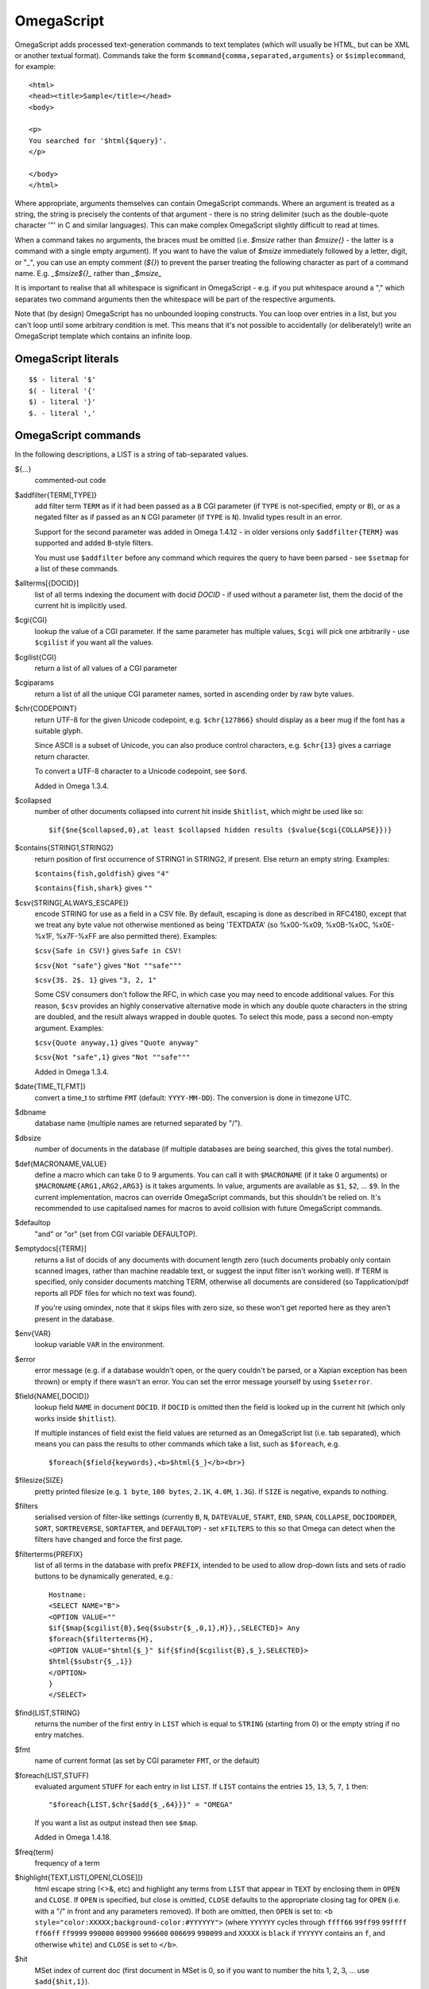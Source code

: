 ===========
OmegaScript
===========

OmegaScript adds processed text-generation commands to text templates
(which will usually be HTML, but can be XML or another textual format).
Commands take the form ``$command{comma,separated,arguments}`` or
``$simplecommand``, for example::

    <html>
    <head><title>Sample</title></head>
    <body>

    <p>
    You searched for '$html{$query}'.
    </p>

    </body>
    </html>

Where appropriate, arguments themselves can contain OmegaScript commands.
Where an argument is treated as a string, the string is precisely the contents
of that argument - there is no string delimiter (such as the double-quote
character '"' in C and similar languages).  This can make complex OmegaScript
slightly difficult to read at times.

When a command takes no arguments, the braces must be omitted (i.e.
`$msize` rather than `$msize{}` - the latter is a command with a single empty
argument).  If you want to have the value of `$msize` immediately
followed by a letter, digit, or "_", you can use an empty comment (`${}`) to
prevent the parser treating the following character as part of a command name.
E.g. `_$msize${}_` rather than `_$msize_`

It is important to realise that all whitespace is significant in OmegaScript
- e.g. if you put whitespace around a "," which separates two command arguments
then the whitespace will be part of the respective arguments.

Note that (by design) OmegaScript has no unbounded looping constructs.  You
can loop over entries in a list, but you can't loop until some arbitrary
condition is met.  This means that it's not possible to accidentally (or
deliberately!) write an OmegaScript template which contains an infinite loop.

OmegaScript literals
====================

::

    $$ - literal '$'
    $( - literal '{'
    $) - literal '}'
    $. - literal ','


OmegaScript commands
====================

In the following descriptions, a LIST is a string of tab-separated
values.

${...}
	commented-out code

$addfilter{TERM[,TYPE]}
        add filter term ``TERM`` as if it had been passed as a ``B`` CGI
        parameter (if ``TYPE`` is not-specified, empty or ``B``), or as a
        negated filter as if passed as an ``N`` CGI parameter (if ``TYPE`` is
        ``N``).  Invalid types result in an error.

        Support for the second parameter was added in Omega 1.4.12 - in older
        versions only ``$addfilter{TERM}`` was supported and added ``B``-style
        filters.

        You must use ``$addfilter`` before any command which requires the query
        to have been parsed - see ``$setmap`` for a list of these commands.

$allterms[{DOCID}]
        list of all terms indexing the document with docid `DOCID` - if used
        without a parameter list, them the docid of the current hit is
        implicitly used.

$cgi{CGI}
        lookup the value of a CGI parameter.  If the same parameter has
        multiple values, ``$cgi`` will pick one arbitrarily - use ``$cgilist``
        if you want all the values.

$cgilist{CGI}
	return a list of all values of a CGI parameter

$cgiparams
        return a list of all the unique CGI parameter names, sorted in
        ascending order by raw byte values.

$chr{CODEPOINT}
        return UTF-8 for the given Unicode codepoint, e.g. ``$chr{127866}``
        should display as a beer mug if the font has a suitable glyph.

        Since ASCII is a subset of Unicode, you can also produce control
        characters, e.g. ``$chr{13}`` gives a carriage return character.

        To convert a UTF-8 character to a Unicode codepoint, see ``$ord``.

        Added in Omega 1.3.4.

$collapsed
        number of other documents collapsed into current hit inside
        ``$hitlist``, which might be used like so::

             $if{$ne{$collapsed,0},at least $collapsed hidden results ($value{$cgi{COLLAPSE}})}

$contains{STRING1,STRING2}
        return position of first occurrence of STRING1 in STRING2, if present. Else return an empty string.
        Examples:

        ``$contains{fish,goldfish}`` gives ``"4"``

        ``$contains{fish,shark}`` gives ``""``

$csv{STRING[,ALWAYS_ESCAPE]}
        encode STRING for use as a field in a CSV file.  By default, escaping
        is done as described in RFC4180, except that we treat any byte value
        not otherwise mentioned as being 'TEXTDATA' (so %x00-%x09, %x0B-%x0C,
        %x0E-%x1F, %x7F-%xFF are also permitted there).  Examples:

        ``$csv{Safe in CSV!}`` gives ``Safe in CSV!``

        ``$csv{Not "safe"}`` gives ``"Not ""safe"""``

        ``$csv{3$. 2$. 1}`` gives ``"3, 2, 1"``

        Some CSV consumers don't follow the RFC, in which case you may need
        to encode additional values.  For this reason, ``$csv`` provides an
        highly conservative alternative mode in which any double quote
        characters in the string are doubled, and the result always wrapped in
        double quotes.  To select this mode, pass a second non-empty argument.
        Examples:

        ``$csv{Quote anyway,1}`` gives ``"Quote anyway"``

        ``$csv{Not "safe",1}`` gives ``"Not ""safe"""``

        Added in Omega 1.3.4.

$date{TIME_T[,FMT]}
	convert a time_t to strftime ``FMT`` (default: ``YYYY-MM-DD``).  The
	conversion is done in timezone UTC.

$dbname
	database name (multiple names are returned separated by "/").

$dbsize
	number of documents in the database (if multiple databases are being
	searched, this gives the total number).

$def{MACRONAME,VALUE}
	define a macro which can take 0 to 9 arguments.  You can call it with
        ``$MACRONAME`` (if it take 0 arguments) or
        ``$MACRONAME{ARG1,ARG2,ARG3}`` is it takes arguments.  In value,
        arguments are available as ``$1``, ``$2``, ...  ``$9``.  In the current
        implementation, macros can override OmegaScript commands, but this
        shouldn't be relied on.  It's recommended to use capitalised names for
        macros to avoid collision with future OmegaScript commands.

$defaultop
	"and" or "or" (set from CGI variable DEFAULTOP).

$emptydocs[{TERM}]
	returns a list of docids of any documents with document length zero
	(such documents probably only contain scanned images, rather than
	machine readable text, or suggest the input filter isn't working well).
	If TERM is specified, only consider documents matching TERM, otherwise
	all documents are considered (so Tapplication/pdf reports all PDF files
	for which no text was found).

	If you're using omindex, note that it skips files with zero size, so
	these won't get reported here as they aren't present in the database.

$env{VAR}
	lookup variable ``VAR`` in the environment.

$error
	error message (e.g. if a database wouldn't open, or the query couldn't
        be parsed, or a Xapian exception has been thrown) or empty if there
	wasn't an error.  You can set the error message yourself by using
        ``$seterror``.

$field{NAME[,DOCID]}
        lookup field ``NAME`` in document ``DOCID``.  If ``DOCID`` is omitted
        then the field is looked up in the current hit (which only works inside
        ``$hitlist``).

        If multiple instances of field exist the field values are returned as
        an OmegaScript list (i.e. tab separated), which means you can pass the
        results to other commands which take a list, such as ``$foreach``, e.g.
        ::
            $foreach{$field{keywords},<b>$html{$_}</b><br>}

$filesize{SIZE}
	pretty printed filesize (e.g. ``1 byte``, ``100 bytes``, ``2.1K``,
        ``4.0M``, ``1.3G``).  If ``SIZE`` is negative, expands to nothing.

$filters
        serialised version of filter-like settings (currently ``B``, ``N``,
        ``DATEVALUE``, ``START``, ``END``, ``SPAN``, ``COLLAPSE``,
        ``DOCIDORDER``, ``SORT``, ``SORTREVERSE``, ``SORTAFTER``, and
        ``DEFAULTOP``) - set ``xFILTERS`` to this so that Omega can detect when
        the filters have changed and force the first page.

$filterterms{PREFIX}
        list of all terms in the database with prefix ``PREFIX``, intended to
        be used to allow drop-down lists and sets of radio buttons to be
	dynamically generated, e.g.::

             Hostname:
             <SELECT NAME="B">
             <OPTION VALUE=""
             $if{$map{$cgilist{B},$eq{$substr{$_,0,1},H}},,SELECTED}> Any
             $foreach{$filterterms{H},
             <OPTION VALUE="$html{$_}" $if{$find{$cgilist{B},$_},SELECTED}>
             $html{$substr{$_,1}}
             </OPTION>
             }
             </SELECT>

$find{LIST,STRING}
        returns the number of the first entry in ``LIST`` which is equal to
        ``STRING`` (starting from 0) or the empty string if no entry matches.

$fmt
	name of current format (as set by CGI parameter ``FMT``, or the default)

$foreach{LIST,STUFF)
        evaluated argument ``STUFF`` for each entry in list ``LIST``. If
        ``LIST`` contains the entries ``15``, ``13``, ``5``, ``7``, ``1``
        then::

            "$foreach{LIST,$chr{$add{$_,64}}}" = "OMEGA"

        If you want a list as output instead then see ``$map``.

        Added in Omega 1.4.18.

$freq{term}
	frequency of a term

$highlight{TEXT,LIST[,OPEN[,CLOSE]]}
	html escape string (<>&, etc) and highlight any terms from ``LIST``
        that appear in ``TEXT`` by enclosing them in ``OPEN`` and ``CLOSE``.
        If ``OPEN`` is specified, but close is omitted, ``CLOSE`` defaults to
        the appropriate closing tag for ``OPEN`` (i.e. with a "/" in front and
        any parameters removed).  If both are omitted, then ``OPEN`` is set to:
	``<b style="color:XXXXX;background-color:#YYYYYY">`` (where ``YYYYYY``
        cycles through ``ffff66`` ``99ff99`` ``99ffff`` ``ff66ff`` ``ff9999``
        ``990000`` ``009900`` ``996600`` ``006699`` ``990099`` and ``XXXXX``
        is ``black`` if ``YYYYYY`` contains an ``f``, and otherwise ``white``)
        and ``CLOSE`` is set to ``</b>``.

$hit
	MSet index of current doc (first document in MSet is 0, so if
	you want to number the hits 1, 2, 3, ... use ``$add{$hit,1}``).

$hitlist{STUFF}
        evaluate ``STUFF`` once for each match in the result list.  During
        each evaluation ``$field``, ``$id``, ``$percentage``, ``$score``,
        ``$terms``, ``$weight``, etc will report values for the current hit.

$hitsperpage
	hits per page (as set by ``HITSPERPAGE``, or the default)

$hostname{URL}
	return the hostname from url ``URL``

$html{TEXT}
	html escape string (``<>&"`` are escaped to ``&lt;``, etc).

$htmlstrip{TEXT}
	html strip tags from string (``<...>``, etc).

$httpheader{NAME,VALUE}
	specify an additional HTTP header to be generated by Omega.
	For example::

	 $httpheader{Cache-Control,max-age=0$.private}

	If ``Content-Type`` is not specified by the template, it defaults
	to ``text/html``.  Headers must be specified before any other
	output from the OmegaScript template - any ``$httpheader{}``
	commands found later in the template will be silently ignored.

$id
	document id of current document

$json{STRING}
        encode STRING as a JSON string (not including the enclosing quotes), e.g.
        ``$json{The path is "C:\"}`` gives ``The path is \"C:\\\"``

        Added in Omega 1.3.1.

$jsonarray{LIST[,FORMAT]}
        encodes LIST (a string of tab-separated values) as a JSON array.  By
        default the elements of the array are encoded as JSON strings, but
        if ``FORMAT`` is specified it's evaluated for each element in turn
        with ``$_`` set to the element value and the result used instead.

        The default ``FORMAT`` is equivalent to ``"$json{$_}"``.

        Examples:

        ``$jsonarray{$split{a "b" c:\}}`` gives ``["a","\"b\"","c:\\"]``

        ``$jsonarray{$split{2 3 5 7},$mul{$_,$_}}`` gives ``[4,9,25,49]``

        Added in Omega 1.3.1, but buggy until 1.3.4.

        Support for the second argument added in Omega 1.4.15.

$jsonbool{COND}
        returns a JSON bool value (i.e. ``true`` or ``false``) for OmegaScript
        value ``COND``.

        This is exactly equivalent to ``$if{COND,true,false}`` and is provided
        just to allow more readable JSON-producing templates.  This means that
        ``COND`` being empty is false and all non-empty values are true (so
        note that ``$jsonbool{0}`` gives ``true`` - if you want a numeric test,
        you can use ``$jsonbool{$ne{VALUE,0}}``

        Added in Omega 1.4.15.

$jsonobject{MAP[,KEYFORMAT[,VALUEFORMAT]]}
        encodes OmegaScript map ``MAP`` (as set by ``$setmap``) as a JSON object.

        ``KEYFORMAT`` provides a way to modify key values.  It's evaluated for
        each key with ``$_`` set to the OmegaScript map key.  If omitted or
        empty then the keys are used as-is (so it effectively defaults to
        ``$_``).  For example ``$jsonobject{foo,$lower{$_}}`` forces keys to
        lower case.

        You probably want to avoid creating duplicate keys (RFC 2119 says they
        ``SHOULD be unique``).  Note that the resulting value should be an
        OmegaScript string - don't pass it though ``$json{}`` or wrap it in
        double quotes.

        ``VALUEFORMAT`` provides a way to specify how to encode values.  It's
        evaluated for each value with ``$_`` set to the OmegaScript map value
        and the result should be JSON to use as the JSON object value.  If
        omitted or empty the value is encoded as a JSON string (so effectively
        the default is ``"$json{$_}"``).  Note that (unlike ``KEYFORMAT``) this
        does need to include ``$json{}`` and double quotes, because the value
        doesn't have to be a JSON string.

        Added in Omega 1.4.15.

$keys{MAP}
        returns a list containing the keys of MAP (as set by ``$setmap``).
        The keys are in sorted order (by raw byte comparison).

        Added in Omega 1.4.15.

$last
        MSet index one beyond the end of the current page (so ``$hit`` runs
        from ``0`` to ``$sub{$last,1}``).

$lastpage
	number of last page of hits (may be an underestimate unless
	``$thispage`` == ``$lastpage``).

$length{LIST}
	number of entries in ``LIST``.

$list{LIST,...}
	pretty print list. If ``LIST`` contains 1, 2, 3, 4 then::

	 "$list{LIST,$. }" = "1, 2, 3, 4"
	 "$list{LIST,$. , and }" = "1, 2, 3 and 4"
	 "$list{LIST,List ,$. ,.}" = "List 1, 2, 3, 4."
	 "$list{LIST,List ,$. , and ,.}" = "List 1, 2, 3 and 4."

	NB ``$list`` returns an empty string for an empty list (so the
	last two forms aren't redundant as it may at first appear).

$log{LOGFILE[,ENTRY]}
        append to the log file ``LOGFILE``.  ``LOGFILE`` will be resolved as a
        relative path starting from directory ``log_dir`` (as specified in
        ``omega.conf``).  ``LOGFILE`` may not contain the substring ``..``.

        ``ENTRY`` is the OmegaScript for the log entry, which is evaluated and
        a linefeed appended.  ``ENTRY`` defaults to a format similar to the
        Common Log Format used by webservers.  If an error occurs when trying
        to open the log file then ``ENTRY`` won't be evaluated.

        Currently ``$log`` doesn't return anything, but in future versions
        (starting with Omega 1.5.0) it will return an error message if the
        logfile can't be opened or writing to it fails.  If you want to
        continue to ignore errors, you can future-proof your templates by
        wrapping ``$log`` using ``$if`` with no action like so::

         $if{$log{example.log}}

$lookup{CDBFILE,KEY}
        Return the tag corresponding to key ``KEY`` in the CDB file
        ``CDBFILE``.  If the file doesn't exist, or ``KEY`` isn't a key in it,
        then ``$lookup`` expands to nothing.  CDB files are compact disk based
        hashtables.  For more information and public domain software which can
        create CDB files, please visit: http://www.corpit.ru/mjt/tinycdb.html

	An example of how this might be used is to map top-level domains to
	country names.  Create a CDB file tld_en which maps "fr" to "France",
	"de" to "Germany", etc and then you can translate a country code to
	the English country name like so::

	 "$or{$lookup{tld_en,$field{tld}},.$field{tld}}"

	If a tld isn't in the CDB (e.g. "com"), this will expand to ".com".

	You can take this further and prepare a set of CDBs mapping tld codes
	to names in other languages - tld_fr for French, tld_de for German.
        Then if you have the ISO language code in ``$opt{lang}`` you can
        replace ``tld_en`` with ``tld_$or{$opt{lang},en}`` and automatically
        translate into the currently set language, or English if no language is
        set.

$lower{TEXT}
	return UTF-8 text ``TEXT`` converted to lower case.

$map{LIST,STUFF)
        map a list into the evaluated argument. If ``LIST`` contains ``1``,
        ``2`` then::

            "$map{LIST,x$_=$_;}" = "x1=1;	x2=2;"

        Note that $map{} returns a list (since Omega 0.5.0). If the tabs are a
        problem, then ``$foreach{LIST,STUFF}`` does the same thing but just
        concatenates the results directly rather than adding tabs to make a
        list.

$match{REGEX,STRING[,OPTIONS]}
	perform a regex match using Perl-compatible regular expressions. Returns
	true if a match is found, else it returns an empty string.

	The optional OPTIONS argument can contain zero or more of the letters
	``imsx``, which have the same meanings as the corresponding Perl regexp
	modifiers:

	* ``i`` - make the pattern matching case-insensitive
	* ``m`` - make ``^``/``$`` match after/before embedded newlines
	* ``s`` - allows ``.`` in the pattern to match a linefeed
	* ``x`` - allow whitespace and ``#``-comments in the pattern

$msize
	estimated number of matches.

$msizeexact
        return ``true`` if ``$msize`` is exact (or "" if it is estimated).
        Exactly equivalent to: ``$eq{$msizelower,$msizeupper}``

$msizelower
        lower bound on number of matches.

$msizeupper
        upper bound on number of matches.

$nice{number}
	pretty print integer (with thousands separator).

$now
	number of seconds since the epoch (suitable for feeding to ``$date``).
	Whether ``$now`` returns the same value for repeated calls in the same
	Omega search session is unspecified.

$opt{OPT}
	lookup an option value (as set by ``$set``).

$opt{MAP,OPT}
	lookup an option within a map (as set by ``$setmap``).

$ord{STRING}
        return codepoint for first character of UTF-8 string.  If the argument
        is an empty string, then an empty string is returned.

        For example, ``$ord{One more time}`` gives ``79``.

        To convert a Unicode code point into a UTF-8 string, see ``$chr``.

        Added in Omega 1.3.4.

$pack{NUMBER}
	converts a number to a 4 byte big-endian binary string

$percentage
	percentage score of current hit (in range 1-100).

	You probably don't want to show these percentage scores to end
	users in new applications - they're not really a percentage of
	anything meaningful, and research seems to suggest that users
	don't find numeric scores in search results useful.

$prettyterm{TERM}
	convert a term to "user form", as it might be entered in a query.  If
	a matching term was entered in the query, just use that (the first
	occurrence if a term was generated multiple times from a query).
	Otherwise term prefixes are converted back to user forms as specified
	by ``$setmap{prefix,...}`` and ``$setmap{boolprefix,...}``.

$prettyurl{URL}
	Prettify URL.  This command undoes RFC3986 URL escaping which doesn't
	affect semantics in practice, in order to make a prettier version of a
	URL for displaying to the user (rather than in links), but which should
	still work if copied and pasted.

$query[{PREFIX}]
	list of query strings for prefix PREFIX.  Any tab characters in the
	query strings are converted to spaces before adding them to the list
	(since an OmegaScript list is a string with tabs in).

	If PREFIX is omitted or empty, this is built from CGI ``P`` variable(s)
	plus possible added terms from ``ADD`` and ``X``.

	If PREFIX is non-empty, this is built from CGI ``P.PREFIX`` variables.

	Note: In Omega < 1.3.3, $query simply joins together the query strings
	with spaces rather than returning a list.

$querydescription
        a human readable description of the ``Xapian::Query`` object which
        omega builds.  Mostly useful for debugging omega itself.

$queryterms
	list of parsed query terms.

$range{START,END}
	return list of values between ``START`` and ``END``.

$record[{ID}]
	raw record contents of document ``ID``.

$relevant[{ID}]
	document id ``ID`` if document is relevant, "" otherwise
	(side-effect: removes id from list of relevant documents
	returned by ``$relevants``).

$relevants
	return list of relevant documents

$score
	score (0-10) of current hit (equivalent to ``$div{$percentage,10}``).

$set{OPT,VALUE}
	set option value which may be looked up using ``$opt``.  You can use
	options as variables (for example, to store values you want to reuse
	without recomputing).  There are also several which Omega looks at
	and which you can set or use:

	* decimal - the decimal separator ("." by default - localised query
	  templates may want to set this to ",").
	* thousand - the thousands separator ("," by default - localised query
	  templates may want to set this to ".", " ", or "").
	* stemmer - which stemming language to use ("english" by default, other
	  values are as understood by ``Xapian::Stem``, so "none" means no
	  stemming).
        * stem_strategy - tell the query parser how to apply the stemmer - can
          be one of:

          + ``all``: stem all terms
          + ``all_z``: stem all terms and add a Z prefix
          + ``none``: don't stem any terms (ignoring any stemmer set)
          + ``some``: the default
          + ``some_full_pos``: like ``some`` but assume positional data has
            been stored for stemmed terms too.

          Unknown values are ignored.  Added in Omega 1.4.8.
	* stem_all - if "true", then tell the query parser to stem all words,
          even capitalised ones.  Now deprecated in favour of setting
          ``stem_strategy`` to ``all``, and ignored if ``stem_strategy`` is
          also set.
	* spelling - if "true", then the query parser spelling correction
	  feature is enabled and ``$suggestion`` can be used.  Deprecated -
	  use flag_spelling_correction instead (which was added in version
	  1.2.5).
	* fieldnames - if set to a non-empty value then the document data is
	  parsed with each line being the value of a field, and the names
	  are taken from entries in the list in fieldnames.  So
          ``$set{fieldnames,$split{title sample url}}`` will take the first
          line as the "title" field, the second as the "sample" field and the
	  third as the "url" field.  Any lines without a corresponding field
	  name will be ignored.  If unset or empty then the document data is
	  parsed as one field per line in the format NAME=VALUE (where NAME is
	  assumed not to contain '=').
        * weighting - set the weighting scheme to use, and (optionally) the
          parameters to use if the weighting scheme supports them.  The syntax
          is a string consisting of the scheme name followed by any parameters,
          all separated by whitespace.  Any parameters not specified will use
          their default values.  Valid scheme names are
          ``bb2`` (in Omega >= 1.3.2), ``bm25``, ``bool``,
          ``coord`` (in Omega >= 1.4.1),
          ``dlh`` (in Omega >= 1.3.2), ``dph`` (in Omega >= 1.3.2),
          ``ifb2`` (in Omega >= 1.3.2), ``ineb2`` (in Omega >= 1.3.2),
          ``inl2`` (in Omega >= 1.3.2), ``lm`` (in Omega >= 1.3.2),
          ``pl2`` (in Omega >= 1.3.2), ``tfidf`` (in Omega >= 1.3.1),
          and ``trad``.  e.g.  ``$set{weighting,bm25 1 0.8}``

        * expansion - set the query expansion scheme to use, and (optionally)
          the parameters to use if the expansion scheme supports them. The syntax
          is a string consisting of the scheme name followed by any parameters,
          all separated by whitespace.  Any parameters not specified will use
          their default values.  Valid expansion schemes names are
          ``trad`` and ``bo1``.  e.g.
          ``$set{expansion,trad 2.0}``
        * weightingpurefilter - normally a query consisting only of filter
          terms won't have relevance weights calculated.  This option allows
          you to specify a weighting scheme to use for such queries, with the
          same values supported as for ``weighting`` above.  For example,
          ``$set{weightingpurefilter,coord}`` will weight such queries by
          how many filter terms match each document.

	Omega 1.2.5 and later support the following options, which can be set
	to a non-empty value to enable the corresponding ``QueryParser`` flag.
	Omega sets ``flag_default`` to ``true`` by default - you can set it to
	an empty value to turn it off (``$set{flag_default,}``):

	* flag_auto_multiword_synonyms
	* flag_auto_synonyms
	* flag_boolean
	* flag_boolean_any_case
	* flag_cjk_ngram (new in 1.2.22 and 1.3.4)
	* flag_default
	* flag_lovehate
	* flag_partial
	* flag_phrase
	* flag_pure_not
	* flag_spelling_correction (see ``$suggestion`` for suggested
	  correction)
	* flag_synonym
	* flag_wildcard

        Note that the ``Xapian::QueryParser::FLAG_ACCUMULATE`` flag is always
        enabled by Omega because it's needed for ``$stoplist`` and ``$unstem``
        to work correctly, and is deliberately not included in the above list.

	Omega 1.2.7 added support for parsing different query fields with
	different prefixes and you can specify different QueryParser flags for
	each prefix - for example, for the ``XFOO`` prefix use
	``XFOO:flag_pure_not``, etc.  The unprefixed constants provide a
	default value for these.  If a flag is set in the default, the prefix
	specific flag can unset it if it is set to the empty value (e.g.
	``$set{flag_pure_not,1}$set{XFOO:flag_pure_not,}``).

	You can use ``:flag_partial``, etc to set or unset a flag just for
	unprefixed fields.

	Similarly, ``XFOO:stemmer`` specifies the stemmer to use for field
	``XFOO``, with ``stemmer`` providing a default.

$seterror{ERROR_MESSAGE}
	set error message for the current execution, which can also be looked
	up using ``$error``.

	Using ``$seterror`` error early in template prevents running the query.

	For example, ``$seterror`` can be used when the user enters a wrong
	parameter in the search.

$setrelevant{docids}
	add documents into the RSet

$setmap{MAP,NAME1,VALUE1,...}
	set a map of option values which may be looked up against using
	``$opt{MAP,NAME}`` (maps with the same name are merged rather than
	the old map being completely replaced).

	You can create and use of maps in your own templates, but Omega also
	has several standard maps used to control building the query:

	Omega uses the "prefix" map to set the prefixes understood by the query
	parser.  So if you wish to translate a prefix of "author:" to A and
	"title:" to "S" you would use::

	 $setmap{prefix,author,A,title,S}

	In Omega 1.3.0 and later, you can map a prefix in the query string to
	more than one term prefix by specifying an OmegaScript list, for
	example to search unprefixed and S prefix by default use this
	(this also shows how you can map from an empty query string prefix, and
	also that you can map to an empty term prefix - these don't require
	Omega 1.3.0, but become much more useful in combination with this new
	feature)::

	 $setmap{prefix,,$split{ S}}

	Similarly, if you want to be able to restrict a search with a
	boolean filter from the text query (e.g. "group:" to "G") you
	would use::

	 $setmap{boolprefix,group,G}

	Don't be tempted to add whitespace around the commas, unless you want
	it to be included in the names and values!

	Another map (added in Omega 1.3.4) allows specifying any boolean
	prefixes which are non-exclusive, i.e. multiple filters of that
	type should be combined with ``OP_AND`` rather than ``OP_OR``.
	For example, if you have have a boolean filter on "material" using
	the ``XM`` prefix, and the items being searched are made of multiple
	materials, you likely want multiple material filters to restrict to
	items matching all the materials (the default it to restrict to any
	of the materials).  To specify this use
	``$setmap{nonexclusiveprefix,XM,true}`` (any non-empty value can
	be used in place of ``true``) - this feature affect both filters
	from ``B`` CGI parameters (e.g. ``B=XMglass&B=XMwood`` and those
	from parsing the query (e.g. ``material:glass material:wood`` if
	``$setmap{boolprefix,material,XM}`` is also in effect).

	Note: you must set the prefix-related maps before the query is parsed.
	This is done as late as possible - the following commands require the
	query to be parsed: $prettyterm, $query, $querydescription, $queryterms,
	$relevant, $relevants, $setrelevant, $unstem, and also these commands
	require the match to be run which requires the query to be parsed:
	$freqs, $hitlist, $last, $lastpage, $msize, $msizeexact, $terms,
	$thispage, $time, $topdoc, $topterms.

$slice{LIST,POSITIONS}
	returns the elements from ``LIST`` at the positions listed in the
	second list ``POSITIONS``.  The first item is at position 0.
	Any positions which are out of range will be ignored.

	For example, if ``LIST`` contains a, b, c, d then::

	 "$slice{LIST,2}" = "c"
	 "$slice{LIST,1	3}" = "b	d"
	 "$slice{LIST,$range{1,3}}" = "b	c	d"
	 "$slice{LIST,$range{-10,10}}" = "a	b	c	d"

$snippet{TEXT[,LENGTH]}
        Generate a context-sensitive snippet from ``TEXT`` using
        ``Xapian::MSet::snippet()``.  The snippet will be at most
        ``LENGTH`` bytes long (default: 200).

$sort{LIST[,OPTIONS]}
        sort the entries in a list.  The sort order is an ascending string sort
        by byte value by default.  ``OPTIONS`` is zero or more of the following
        characters which control the sort operation:

        * ``#`` : "natural number" sort suitable for use when generating
          drop-down lists.  Embedded digit sequences are handled specially:
          they are compared numerically, and sort before non-digits at the same
          point.  Digit sequences with the same numeric value are sorted
          such that the sequence with more leading zeros comes first (so when
          used with ``u`` only identical entries are removed).
        * ``r`` : reverse the sort order
        * ``u`` : output only the first (in input order) of an equal run
        * ``n`` : sort by string numerical value - the start of each entry is
          parsed as zero or more whitespace characters, an optional ``-``, zero
          or more digits, optionally followed by ``$opt{decimal}`` then zero or
          more digits.  Entries are regarded as equal if the numbers are equal
          and so only the first is kept with ``u``.  When ``u`` is not used,
          the order within groups of equal entries is resolved with a string
          sort.

        Options ``#`` and ``n`` aren't valid together.

$split{STRING}

$split{SPLIT,STRING}
	returns a list by splitting the string ``STRING`` into elements at each
        occurrence of the substring ``SPLIT``.  If ``SPLIT`` isn't specified,
        it defaults to a single space.  If ``SPLIT`` is empty, ``STRING`` is
        split into individual bytes.

	For example::

	 "$split{one two three}" = "one	two	three"

$stoplist
	returns a list of any terms in the query which were ignored as
	stopwords.  Since Omega 1.4.18 ``$stoplist`` reports such terms for
        all query strings parsed as part of the current query - in previous
        versions only this only reported stopwords for the query string
        which was parsed last (which would be the one with the prefix sorting
        last in byte sort order, and if there were multiple such query strings
        then the one specified last).

$subdb[{DOCID}]
        return the name from a ``DB`` parameter for the sub-database containing
        ``DOCID``.

        If ``DOCID`` is omitted it defaults to the current document in the
        hitlist.

        Prior to Xapian 1.4.12 the implementation assumed that each omega
        database name corresponded to a single Xapian database and if a
        database name referred to a stub database file expanding to multiple
        Xapian databases then this command would misbehave.  In 1.4.12 and
        later this case is taken into account.

$subid[{DOCID}]
        return the docid in ``$subdb{DOCID}`` corresponding to ``DOCID`` in the
        combined database.

        If ``DOCID`` is omitted it defaults to the current document in the
        hitlist.

        Prior to Xapian 1.4.12 the implementation assumed that each omega
        database name corresponded to a single Xapian database and if a
        database name referred to a stub database file expanding to multiple
        Xapian databases then this command would misbehave.  In 1.4.12 and
        later this case is taken into account.

$substr{STRING,START[,LENGTH]}
        returns the substring of ``STRING`` which starts at byte position
        ``START`` (the start of the string being 0) and is ``LENGTH`` bytes
        long (or to the end of ``STRING`` if ``STRING`` is less than
        ``START``+``LENGTH`` bytes long).  If ``LENGTH`` is omitted, the
        substring from ``START`` to the end of ``STRING`` is returned.

	If ``START`` is negative, it counts back from the end of ``STRING`` (so
	``$substr{hello,-1}`` is ``o``).

	If LENGTH is negative, it instead specifies the number of bytes
	to omit from the end of STRING (so "$substr{example,2,-2}" is "amp").
	Note that this means that "$substr{STRING,0,N}$substr{STRING,N}" is
	"STRING" whether N is positive, negative or zero.

$suggestion
        if ``$set{flag_spelling_correction,true}`` was done before the query
        was parsed, then ``$suggestion`` will return any suggested spelling
        corrected version of the query string.  If there are no spelling
        corrections, it will return an empty string.

$termprefix{TERM}
        return the prefix (if any) from a term.  Added in Omega 1.4.6.

$terms[{PREFIX}]
        list of query terms matching the current hit.  The ability to specify a
        prefix was added in Omega 1.3.5.  If no prefix is specified (i.e.
        ``$terms``), then only terms from the query string(s) are returned.
        This is different to an empty prefix (i.e. ``$terms{}``) which returns
        all query terms matching the current hit, so also includes filter
        terms.

$thispage
	page number of current page.

$time
	how long the match took (in seconds) e.g. ``0.078534``.  If no timing
	information was available, returns an empty value.

$topdoc
	first document on current page of hit list (counting from 0)

$topterms[{N}]
	list of up to ``N`` top relevance feedback terms (default 16)

$transform{REGEXP,SUBST,STRING[,OPTIONS]}
	transform string using Perl-compatible regular expressions.  This
	command is sort of like the Perl code::

         my $string = STRING;
         $string =~ s/REGEXP/SUBST/;
         print $string;

        In SUBST, ``\1`` to ``\9`` are substituted by the 1st to 9th bracket
        grouping (or are empty if there is no such bracket grouping).  ``\\``
        is a literal backslash.

        The optional OPTIONS argument is supported by Omega 1.3.4 and later.
        It can contain zero or more of the letters ``gimsx``, which have the
        same meanings as the corresponding Perl regexp modifiers:

         * ``g`` - replace all occurrences of the pattern in the string
         * ``i`` - make the pattern matching case-insensitive
         * ``m`` - make ``^``/``$`` match after/before embedded newlines
         * ``s`` - allows ``.`` in the pattern to match a linefeed
         * ``x`` - allow whitespace and ``#``-comments in the pattern

$truncate{STRING,LEN[,IND[,IND2]]}
	truncate STRING to LEN bytes, but try to break after a word (unless
	that would mean truncating to much less than LEN).  If we have to
	split a word, then IND is appended (if specified).  If we have to
	truncate (but don't split a word) then IND2 is appended (if specified).
	For example::

	 $truncate{$field{text},500,..., ...}

$uniq{LIST}
        remove adjacent duplicates, for example from an already sorted list
        (similar to the Unix ``uniq`` command line tool).

$unique{LIST}
        remove duplicates from a list - unlike ``$uniq``, duplicates don't
        need to be adjacent.  The first of each entry is kept, and order is
        preserved.  If the input list is already sorted then ``$uniq`` is
        more efficient.

$unpack{BINARYSTRING}
	converts a 4 byte big-endian binary string to a number, for example::

         $date{$unpack{$value{0}}}

$unprefix{TERM}
        remove the prefix (if any) from a term.  Added in Omega 1.4.6.

$unstem{TERM}
	maps a stemmed term to a list of the unstemmed forms of it used in
	the query.  Since Omega 1.4.18 ``$unstem`` reports unstemmed forms in
        all query strings parsed as part of the current query - in previous
        versions only this only reported unstemmed forms from the query string
        which was parsed last (which would be the one with the prefix sorting
        last in byte sort order, and if there were multiple such query strings
        then the one specified last).

$upper{TEXT}
	return UTF-8 text ``TEXT`` converted to upper case.

$url{TEXT}
	url encode argument

$value{VALUENO[,DOCID]}
        returns value number ``VALUENO`` for document ``DOCID``.  If ``DOCID``
        is omitted then the current hit is used (which only works inside
        ``$hitlist``).

$version
	omega version string - e.g. "xapian-omega 1.2.6"

$weight
	raw document weight of the current hit, as a floating point value
	(mostly useful for debugging purposes).

Numeric Operators:
==================

$add{...}
	add arguments together (if called with one argument, this will convert
	it to an integer and back, which ensures it is an integer).

$div{A,B}
	returns int(A / B) (or the text "divide by 0" if B is zero)

$mod{A,B}
	returns int(A % B) (or the text "divide by 0" if B is zero)

$max{A,...}
	maximum of the arguments

$min{A,...}
	minimum of the arguments

$mul{A,B,...}
	multiply arguments together

$muldiv{A,B,C}
	returns int((A * B) / C) (or the text "divide by 0" if C is zero)

$sub{A,B}
	returns (A - B)

Logical Operators:
==================

$and{...}
	logical short-cutting "and" of its arguments - evaluates
	arguments until it finds an empty one (and returns "") or
	has evaluated them all (returns "true")

$eq{A,B}
	returns "true" if A and B are the same, "" otherwise.

$ge{A,B}
	returns "true" if A is numerically >= B.

$gt{A,B}
	returns "true" if A is numerically > B.

$le{A,B}
	returns "true" if A is numerically <= B.

$lt{A,B}
	returns "true" if A is numerically < B.

$ne{A,B}
	returns "true" if A and B are not the same, "" if they are.

$not{A}
	returns "true" for the empty string, "" otherwise.

$or{...}
	logical short-cutting "or" of its arguments - returns first
	non-empty argument

Control:
========

$cond{COND1,THEN1[,COND2,THEN2]...[,ELSE]}
	evaluates ``COND1``, ``COND2``, ... in turn until a non-empty value is
        obtained, and then evaluates and returns the corresponding ``THEN``.
        If all ``COND`` values expand to empty values, then evaluates and
        returns ``ELSE`` (if present, otherwise returns nothing).

        ``$cond`` provides a neater way of writing a cascading series of
        ``$if`` checks.  If there's only one condition, ``$cond`` is equivalent
        to ``$if``.

        Added in Omega 1.4.6.

$if{COND[,THEN[,ELSE]]}
        if ``COND`` is non-empty, evaluates and returns ``THEN``; otherwise
        evaluates and returns ``ELSE``.  If ``THEN`` and/or ``ELSE`` are omitted
        then returns nothing.  You can use ``$if{COND}`` to evaluate ``COND``
        but discard the result of that evaluation, which can be useful if
        ``COND`` has side-effects.

        The ability to omit ``THEN`` was added in Omega 1.4.15.

$include{FILE[,FALLBACK]}
        include another OmegaScript file ``FILE``.  If opening ``FILE`` fails, then
        ``FALLBACK`` is evaluated and returned.

        Support for the ``FALLBACK`` argument was added in Omega 1.4.18.

$switch{EXPR,CASE1,VALUE1,[CASE2,VALUE2]...[,DEFAULT]}
        first evaluates ``EXPR``, and then evaluates ``CASE1``, ``CASE2``, ...
        in turn until one of them has the same value as ``EXPR`` did, and then
        evaluates and returns the corresponding ``VALUE``.  If none of the
        ``CASE`` values matches, then evaluates and returns ``DEFAULT`` (if
        present, otherwise returns nothing).

        Added in Omega 1.4.6.
